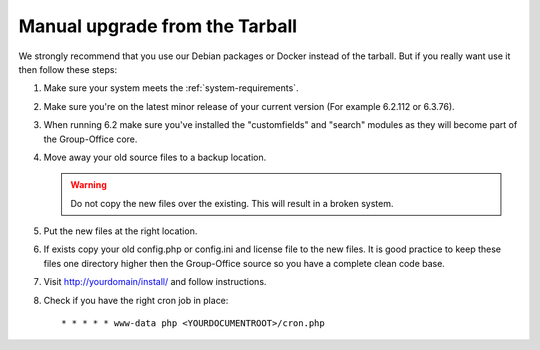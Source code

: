Manual upgrade from the Tarball
-------------------------------

We strongly recommend that you use our Debian packages or Docker instead of the
tarball. But if you really want use it then follow these steps:

1. Make sure your system meets the :ref:`system-requirements`.
2. Make sure you're on the latest minor release of your current version (For example 6.2.112 or 6.3.76).
3. When running 6.2 make sure you've installed the "customfields" and "search" modules as they 
   will become part of the Group-Office core.
4. Move away your old source files to a backup location.
   
   .. warning:: Do not copy the new files over the existing. This will result in a broken system.
      
5. Put the new files at the right location.
6. If exists copy your old config.php or config.ini and license file to the new 
   files. It is good practice to keep these files one directory higher then the 
   Group-Office source so you have a complete clean code base.
7. Visit http://yourdomain/install/ and follow instructions.
8. Check if you have the right cron job in place::

      * * * * * www-data php <YOURDOCUMENTROOT>/cron.php
